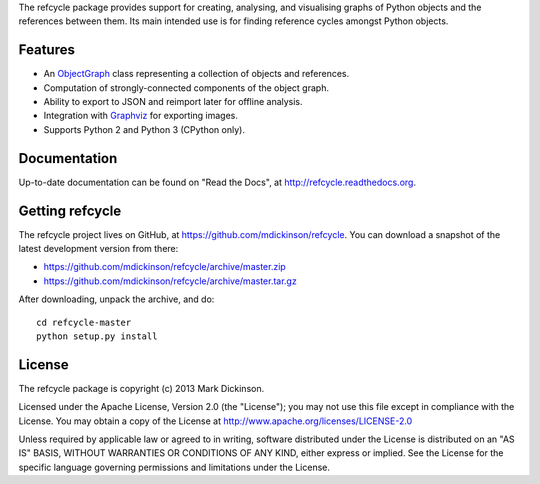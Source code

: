 
The refcycle package provides support for creating, analysing, and visualising
graphs of Python objects and the references between them.  Its main intended
use is for finding reference cycles amongst Python objects.


Features
--------

- An `ObjectGraph`_ class representing a collection of objects and references.
- Computation of strongly-connected components of the object graph.
- Ability to export to JSON and reimport later for offline analysis.
- Integration with `Graphviz`_ for exporting images.
- Supports Python 2 and Python 3 (CPython only).


Documentation
-------------

Up-to-date documentation can be found on "Read the Docs", at
http://refcycle.readthedocs.org.


Getting refcycle
----------------

The refcycle project lives on GitHub, at
https://github.com/mdickinson/refcycle.  You can download a snapshot of the
latest development version from there:

- https://github.com/mdickinson/refcycle/archive/master.zip
- https://github.com/mdickinson/refcycle/archive/master.tar.gz

After downloading, unpack the archive, and do::

   cd refcycle-master
   python setup.py install


License
-------

The refcycle package is copyright (c) 2013 Mark Dickinson.

Licensed under the Apache License, Version 2.0 (the "License"); you may not use
this file except in compliance with the License.  You may obtain a copy of the
License at http://www.apache.org/licenses/LICENSE-2.0

Unless required by applicable law or agreed to in writing, software distributed
under the License is distributed on an "AS IS" BASIS, WITHOUT WARRANTIES OR
CONDITIONS OF ANY KIND, either express or implied.  See the License for the
specific language governing permissions and limitations under the License.


.. _Graphviz: http://www.graphviz.org
.. _ObjectGraph: http://refcycle.readthedocs.org/en/latest/object_graph.html#refcycle.object_graph.ObjectGraph

